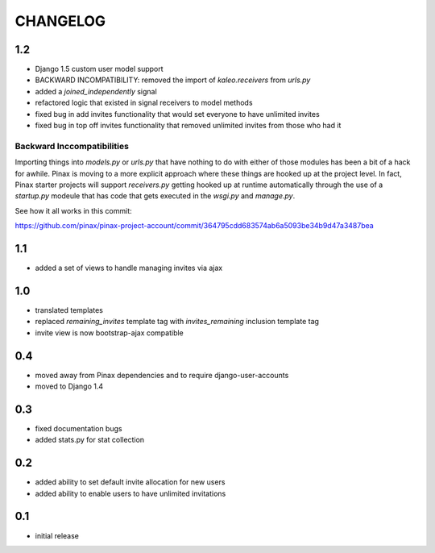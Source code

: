.. _changelog:

=========
CHANGELOG
=========

1.2
===

* Django 1.5 custom user model support
* BACKWARD INCOMPATIBILITY: removed the import of `kaleo.receivers` from `urls.py`
* added a `joined_independently` signal
* refactored logic that existed in signal receivers to model methods
* fixed bug in add invites functionality that would set everyone to have unlimited invites
* fixed bug in top off invites functionality that removed unlimited invites from those who had it

Backward Inccompatibilities
---------------------------

Importing things into `models.py` or `urls.py` that have nothing to do with either of those
modules has been a bit of a hack for awhile. Pinax is moving to a more explicit approach where
these things are hooked up at the project level. In fact, Pinax starter projects will support
`receivers.py` getting hooked up at runtime automatically through the use of a `startup.py`
modeule that has code that gets executed in the `wsgi.py` and `manage.py`.

See how it all works in this commit:

https://github.com/pinax/pinax-project-account/commit/364795cdd683574ab6a5093be34b9d47a3487bea


1.1
===

* added a set of views to handle managing invites via ajax


1.0
===

* translated templates
* replaced `remaining_invites` template tag with `invites_remaining` inclusion template tag
* invite view is now bootstrap-ajax compatible


0.4
===

* moved away from Pinax dependencies and to require django-user-accounts
* moved to Django 1.4


0.3
===

* fixed documentation bugs
* added stats.py for stat collection


0.2
===

* added ability to set default invite allocation for new users
* added ability to enable users to have unlimited invitations

0.1
===

* initial release
